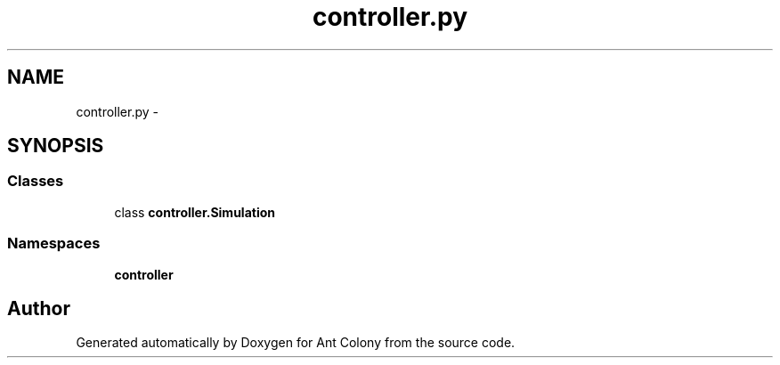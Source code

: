 .TH "controller.py" 3 "Sat May 3 2014" "Ant Colony" \" -*- nroff -*-
.ad l
.nh
.SH NAME
controller.py \- 
.SH SYNOPSIS
.br
.PP
.SS "Classes"

.in +1c
.ti -1c
.RI "class \fBcontroller\&.Simulation\fP"
.br
.in -1c
.SS "Namespaces"

.in +1c
.ti -1c
.RI " \fBcontroller\fP"
.br
.in -1c
.SH "Author"
.PP 
Generated automatically by Doxygen for Ant Colony from the source code\&.

